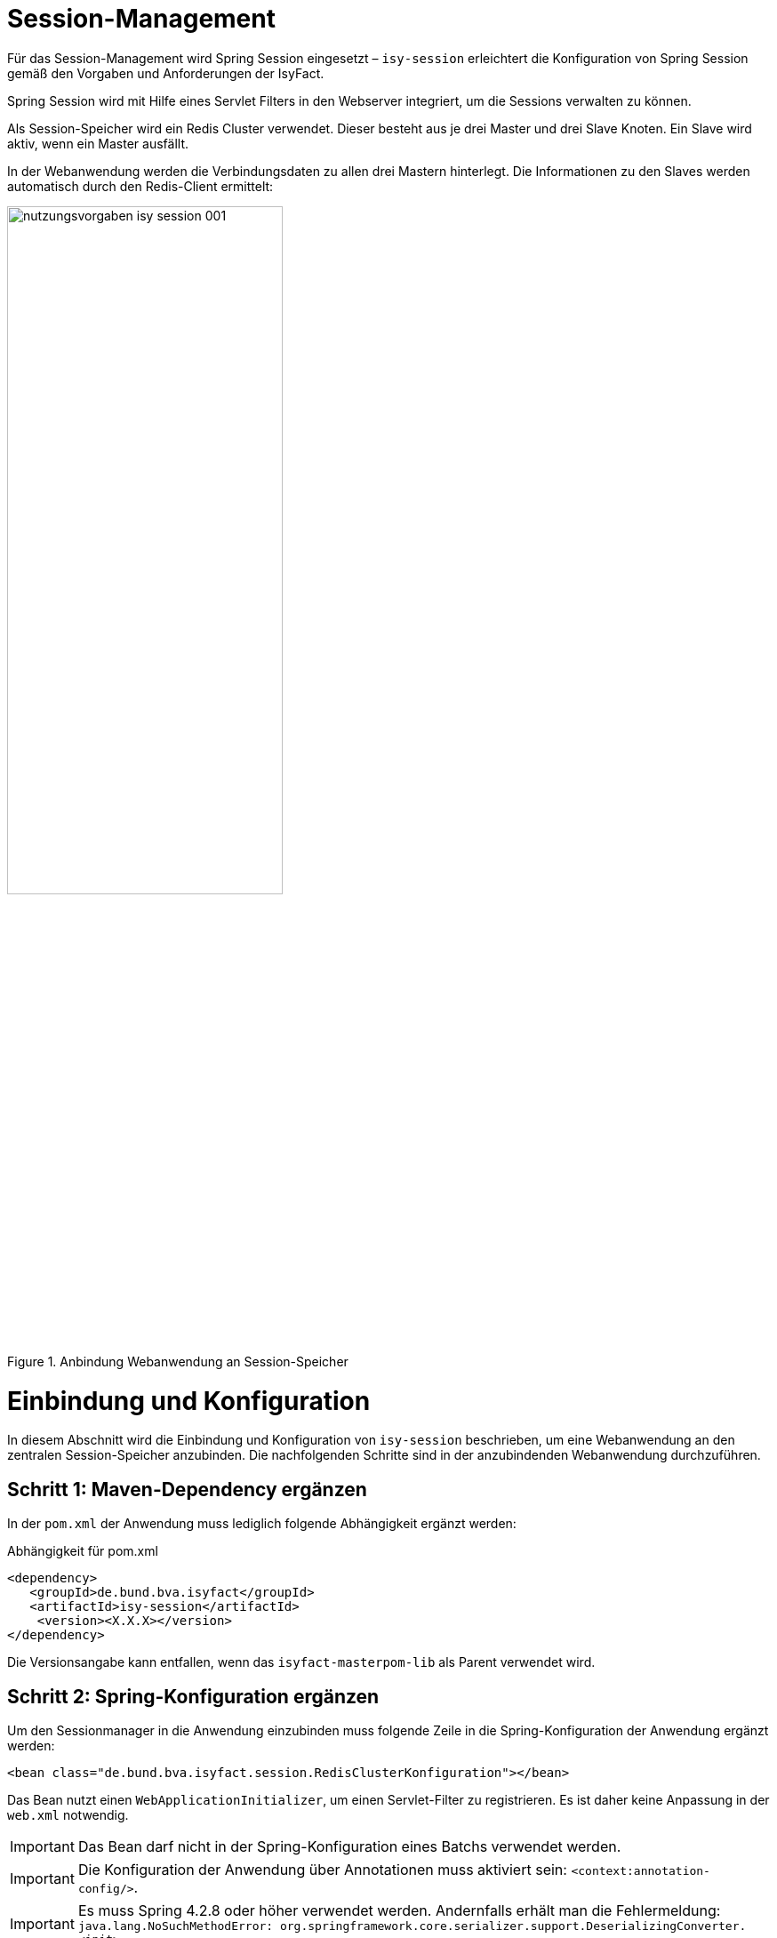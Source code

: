 [[session-management]]
= Session-Management

Für das Session-Management wird Spring Session eingesetzt – `isy-session` erleichtert die
Konfiguration von Spring Session gemäß den Vorgaben und Anforderungen der IsyFact.

Spring Session wird mit Hilfe eines Servlet Filters in den Webserver integriert, um die 
Sessions verwalten zu können.

Als Session-Speicher wird ein Redis Cluster verwendet.
Dieser besteht aus je drei Master und drei Slave Knoten.
Ein Slave wird aktiv, wenn ein Master ausfällt.

In der Webanwendung werden die Verbindungsdaten zu allen drei Mastern hinterlegt.
Die Informationen zu den Slaves werden automatisch durch den Redis-Client ermittelt:

:desc-image-sesmancluster: Anbindung Webanwendung an Session-Speicher
[id="image-sesmancluster",reftext="{figure-caption} {counter:figures}"]	 
.{desc-image-sesmancluster}
image::nutzungsvorgaben_isy-session_001.png[align="center",pdfwidth=80%,width=60%]

[[einbindung-und-konfiguration]]
= Einbindung und Konfiguration

In diesem Abschnitt wird die Einbindung und Konfiguration von `isy-session` beschrieben, um eine Webanwendung an den zentralen Session-Speicher anzubinden.
Die nachfolgenden Schritte sind in der anzubindenden Webanwendung durchzuführen.

[[schritt-1-maven-dependency-ergaenzen]]
== Schritt 1: Maven-Dependency ergänzen

In der `pom.xml` der Anwendung muss lediglich folgende Abhängigkeit ergänzt werden:

:desc-listing-pomxml: Abhängigkeit für pom.xml
[id="listing-pomxml",reftext="{listing-caption} {counter:listings }"]
.{desc-listing-pomxml}
[source,xml]
----
<dependency>
   <groupId>de.bund.bva.isyfact</groupId>
   <artifactId>isy-session</artifactId>
    <version><X.X.X></version>
</dependency>
----

Die Versionsangabe kann entfallen, wenn das `isyfact-masterpom-lib` als Parent verwendet wird.

[[schritt-2-spring-konfiguration-ergänzen]]
== Schritt 2: Spring-Konfiguration ergänzen

Um den Sessionmanager in die Anwendung einzubinden muss folgende Zeile in die Spring-Konfiguration der Anwendung ergänzt werden:

[source,xml]
----
<bean class="de.bund.bva.isyfact.session.RedisClusterKonfiguration"></bean>
----

Das Bean nutzt einen `WebApplicationInitializer`, um einen Servlet-Filter zu registrieren.
Es ist daher keine Anpassung in der `web.xml` notwendig.

// tag::important[]
IMPORTANT: Das Bean darf nicht in der Spring-Konfiguration eines Batchs verwendet werden.

// end::important[]

// tag::important[]
IMPORTANT: Die Konfiguration der Anwendung über Annotationen muss aktiviert sein: `<context:annotation-config/>`.

// end::important[]

// tag::important[]
[IMPORTANT]
====
Es muss Spring 4.2.8 oder höher verwendet werden.
Andernfalls erhält man die Fehlermeldung: `java.lang.NoSuchMethodError: org.springframework.core.serializer.support.DeserializingConverter.<init>`
====

// end::important[]

[[schritt-3-session.properties-anlegen]]
== Schritt 3: session.properties anlegen

Die Datei `session.properties` enthält die Konfigurationsparameter des Sessionmanagers.
Sie muss im Verzeichnis `/src/main/resources/config` (betriebliche Konfiguration) angelegt werden.
Der Aufbau und Inhalt der Konfigurationsdatei wird in <<listing-sessionproperties>> dargestellt.

:desc-listing-sessionproperties: Konfigurationsdatei session.properties
[id="listing-sessionproperties",reftext="{listing-caption} {counter:listings }"]
.{desc-listing-sessionproperties}
[source,xml]
----
# Die Verbindungsdaten der Redis-Master-Knoten [0..n].
# Wertebereich: <IP>:<Port>.
session.redis.nodes[0]=<IP-Knoten-1>:7000
session.redis.nodes[1]=<IP-Knoten-2>:7002
session.redis.nodes[2]=<IP-Knoten-3>:7004
----

<IP-Knoten-1,2,3> muss mit der IP der einzelnen Redis-Knoten ersetzt werden.
Standardmäßig wird Port 7000 verwendet.

Darüber hinaus existieren noch weitere optionale Konfigurationsparameter die im Anhang <<vollstaendige-liste-der-konfigurationsparameter>> erläutert werden.
Im Anhang <<vollstaendiges-konfigurationstemplate>> ist ein vollständiges Konfigurationstemplate mit allen Parametern dargestellt.

[[vermeidung-haeufiger-fehler]]
= Vermeidung häufiger Fehler

Die folgenden Hinweise dienen dazu, häufige Fehlerszenarien bei der Nutzung der Bibliothek `isy-session` zu vermeiden.

[[geaenderte-werte-explizit-zurückspeichern]]
== Geänderte Werte explizit zurückspeichern

Die Session gibt, im Unterschied zu POJOs oder Java Beans, Werte nicht als Referenz (_by-reference_), sondern als Kopie (_by-value_) zurück.
Deswegen müssen Werte, wenn sie außerhalb der Session geändert wurden, explizit zurück in die Session geschrieben werden.

:desc-listing-sessionwerte: Werte in die Session zurück schreiben
[id="listing-sessionwerte",reftext="{listing-caption} {counter:listings }"]
.{desc-listing-sessionwerte}
[source,java]
----
HttpSession session = (HttpSession) FacesContext.getCurrentInstance().getExternalContext().getSession(true);

// Kopie des Werts zum Schlüssel ERLAUBTE_LICHTBIILD_IDS

Collection<String> ids = session.getAttribute(ERLAUBTE_LICHTBILD_IDS);

ids.add(lichtbildId);

// Explizites Zurückscheiben des Werts in die Session.
session.setAttribute(ERLAUBTE_LICHTBILD_IDS, ids);
----

[[keine-sonderzeichen-in-technischen-ids-verwenden]]
== Keine Sonderzeichen in technischen IDs verwenden

Schlüssel bzw. technische IDs, anhand derer Werte in der Session abgelegt werden, dürfen keine Umlaute oder andere Sonderzeichen enthalten.

[[ereignisschluessel]]
= Ereignisschlüssel

`isy-session` verwendet in den Logeinträgen folgende Ereignisschlüssel:

:desc-table-ekeysess: Ereignisschlüssel isy-session
[id="table-ekeysess",reftext="{table-caption} {counter:tables}"]	
.{desc-table-ekeysess}
[cols="2m,1,2,4m",options="header"]
|====
4+|Ereignisschlüssel isy-session
|Schlüssel |Level |Kategorie |Text
|EISYSE00001 |INFO |JOURNAL |Verwende Konfigurationsparameter <Name>: <Wert>
|====




// tag::architekturregel[]

// end::architekturregel[]

// tag::sicherheit[]

// end::sicherheit[]

